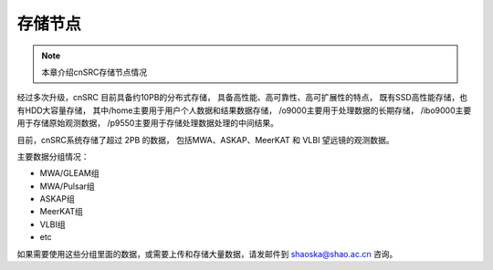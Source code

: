 ##################
存储节点
##################

.. note:: 本章介绍cnSRC存储节点情况

经过多次升级，cnSRC 目前具备约10PB的分布式存储，
具备高性能、高可靠性、高可扩展性的特点，
既有SSD高性能存储，也有HDD大容量存储，
其中/home主要用于用户个人数据和结果数据存储，
/o9000主要用于处理数据的长期存储，
/ibo9000主要用于存储原始观测数据，
/p9550主要用于存储处理数据处理的中间结果。

目前，cnSRC系统存储了超过 2PB 的数据，
包括MWA、ASKAP、MeerKAT 和 VLBI 望远镜的观测数据。

主要数据分组情况：

- MWA/GLEAM组 
- MWA/Pulsar组
- ASKAP组
- MeerKAT组
- VLBI组
- etc

如果需要使用这些分组里面的数据，或需要上传和存储大量数据，请发邮件到 shaoska@shao.ac.cn  咨询。